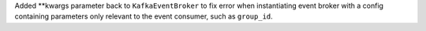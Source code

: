Added **kwargs parameter back to ``KafkaEventBroker`` to fix error when instantiating event broker with a config containing parameters only relevant to the event consumer, such as ``group_id``.
